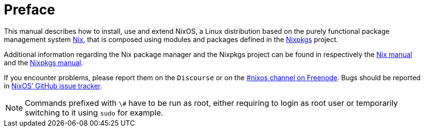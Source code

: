 :sectnums!:

[preface]
= Preface


This manual describes how to install, use and extend NixOS, a Linux distribution based on the purely functional package management system https://nixos.org/nix[Nix], that is composed using modules and packages defined in the https://nixos.org/nixpkgs[Nixpkgs] project. 

Additional information regarding the Nix package manager and the Nixpkgs project can be found in respectively the https://nixos.org/nix/manual[Nix manual] and the https://nixos.org/nixpkgs/manual[Nixpkgs manual]. 

If you encounter problems, please report them on the `Discourse` or on the link:irc://irc.freenode.net/#nixos[
  #nixos channel on Freenode].
Bugs should be reported in https://github.com/NixOS/nixpkgs/issues[NixOS`'
  GitHub issue tracker]. 

[NOTE]
====
Commands prefixed with `\#` have to be run as root, either requiring to login as root user or temporarily switching to it using `sudo` for example. 
====

:sectnums: